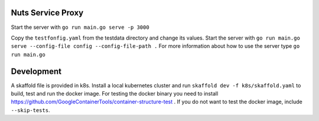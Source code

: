 
.. image:: https://readthedocs.org/projects/nuts-service-proxy/badge/?version=latest
    :target: https://nuts-documentation.readthedocs.io/projects/nuts-service-proxy/en/latest/?badge=latest
    :alt: Documentation Status

.. image:: https://travis-ci.com/nuts-foundation/nuts-proxy.svg?branch=master
    :target: https://travis-ci.com/nuts-foundation/nuts-proxy
    :alt: Test status


Nuts Service Proxy
==================


Start the server with ``go run main.go serve -p 3000``

Copy the ``testfonfig.yaml`` from the testdata directory and change its values.
Start the server with ``go run main.go serve --config-file config --config-file-path .``
For more information about how to use the server type ``go run main.go``


Development
===========

A skaffold file is provided in k8s. Install a local kubernetes cluster and run ``skaffold dev -f k8s/skaffold.yaml``
to build, test and run the docker image.
For testing the docker binary you need to install https://github.com/GoogleContainerTools/container-structure-test .
If you do not want to test the docker image, include ``--skip-tests``.
